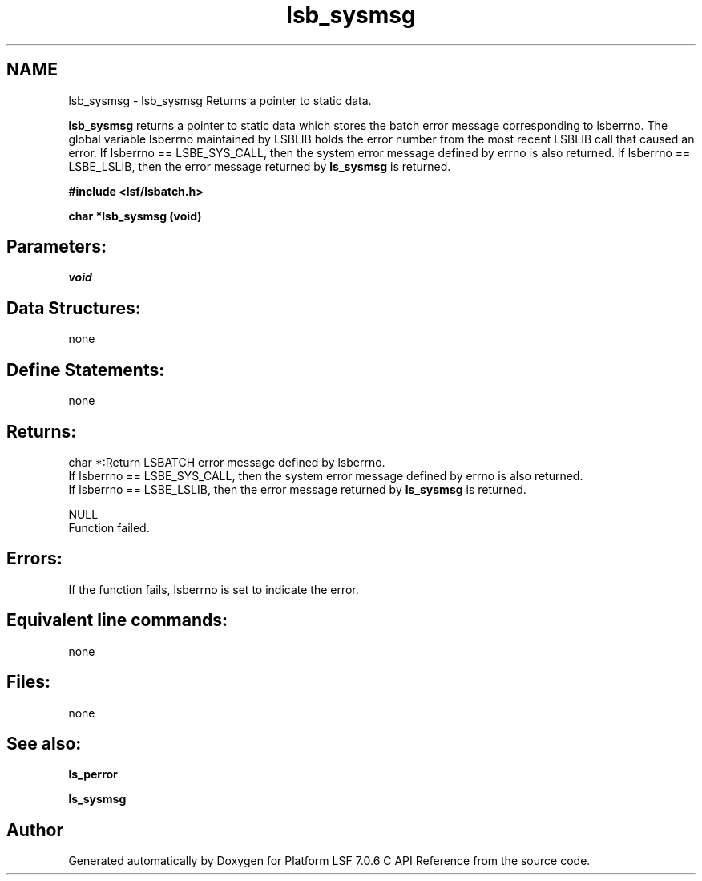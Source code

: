 .TH "lsb_sysmsg" 3 "3 Sep 2009" "Version 7.0" "Platform LSF 7.0.6 C API Reference" \" -*- nroff -*-
.ad l
.nh
.SH NAME
lsb_sysmsg \- lsb_sysmsg 
Returns a pointer to static data.
.PP
\fBlsb_sysmsg\fP returns a pointer to static data which stores the batch error message corresponding to lsberrno. The global variable lsberrno maintained by LSBLIB holds the error number from the most recent LSBLIB call that caused an error. If lsberrno == LSBE_SYS_CALL, then the system error message defined by errno is also returned. If lsberrno == LSBE_LSLIB, then the error message returned by \fBls_sysmsg\fP is returned.
.PP
\fB#include <lsf/lsbatch.h>\fP
.PP
\fB char *lsb_sysmsg (void)\fP
.PP
.SH "Parameters:"
\fIvoid\fP 
.br
.PP
.SH "Data Structures:" 
.PP
none
.PP
.SH "Define Statements:" 
.PP
none
.PP
.SH "Returns:"
char *:Return LSBATCH error message defined by lsberrno. 
.br
 If lsberrno == LSBE_SYS_CALL, then the system error message defined by errno is also returned. 
.br
 If lsberrno == LSBE_LSLIB, then the error message returned by \fBls_sysmsg\fP is returned. 
.PP
NULL 
.br
 Function failed.
.PP
.SH "Errors:" 
.PP
If the function fails, lsberrno is set to indicate the error.
.PP
.SH "Equivalent line commands:" 
.PP
none
.PP
.SH "Files:" 
.PP
none
.PP
.SH "See also:"
\fBls_perror\fP 
.PP
\fBls_sysmsg\fP 
.PP

.SH "Author"
.PP 
Generated automatically by Doxygen for Platform LSF 7.0.6 C API Reference from the source code.
